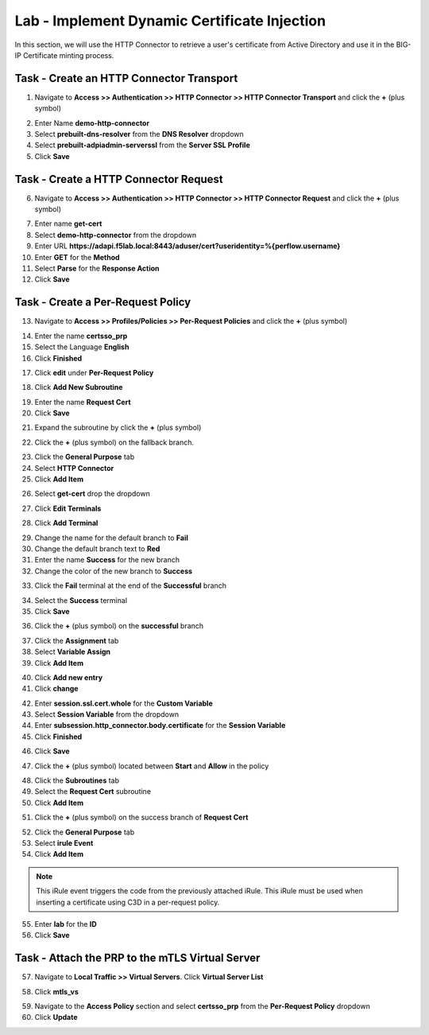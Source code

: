 Lab - Implement Dynamic Certificate Injection
------------------------------------------------

In this section, we will use the HTTP Connector to retrieve a user's certificate from Active Directory and use it in the BIG-IP Certificate minting process.


Task - Create an HTTP Connector Transport
~~~~~~~~~~~~~~~~~~~~~~~~~~~~~~~~~~~~~~~~~~

1. Navigate to **Access >> Authentication >> HTTP Connector >> HTTP Connector Transport** and click the  **+** (plus symbol)

|image54|

2. Enter Name **demo-http-connector**
3. Select **prebuilt-dns-resolver** from the **DNS Resolver** dropdown
4. Select **prebuilt-adpiadmin-serverssl** from the **Server SSL Profile**
5. Click **Save**

|image55|

Task - Create a HTTP Connector Request
~~~~~~~~~~~~~~~~~~~~~~~~~~~~~~~~~~~~~~

6. Navigate to **Access >> Authentication >> HTTP Connector >> HTTP Connector Request** and click the  **+** (plus symbol)

|image56|

7. Enter name **get-cert**
8. Select **demo-http-connector** from the dropdown
9. Enter URL **https://adapi.f5lab.local:8443/aduser/cert?useridentity=%{perflow.username}**
10. Enter **GET** for the **Method**
11. Select **Parse** for the **Response Action**
12. Click **Save**

|image57|


Task - Create a Per-Request Policy
~~~~~~~~~~~~~~~~~~~~~~~~~~~~~~~~~~

13. Navigate to **Access >> Profiles/Policies >> Per-Request Policies** and click the  **+** (plus symbol)

|image58|

14. Enter the name **certsso_prp**
15. Select the Language **English**
16. Click **Finished**

|image59|

17. Click **edit** under **Per-Request Policy**

|image60|

18. Click **Add New Subroutine**

|image61|

19. Enter the name **Request Cert**
20. Click **Save**

|image62|

21. Expand the subroutine by click the **+** (plus symbol)

|image63|

22. Click the **+** (plus symbol) on the fallback branch.

|image64|

23. Click the **General Purpose** tab
24. Select **HTTP Connector**
25. Click **Add Item**

|image65|

26. Select **get-cert** drop the dropdown

|image66|

27. Click **Edit Terminals**

|image67|

28. Click **Add Terminal**

|image68|

29. Change the name for the default branch to **Fail**
30. Change the default branch text to **Red**
31. Enter the name **Success** for the new branch
32. Change the color of the new branch to **Success**

|image69|

33. Click the **Fail** terminal at the end of the **Successful** branch

|image70|

34. Select the **Success** terminal
35. Click **Save**

|image71|

36. Click the **+** (plus symbol) on the **successful** branch

|image72|

37. Click the **Assignment** tab
38. Select **Variable Assign**
39. Click **Add Item**

|image73|

40. Click **Add new entry**
41. Click **change**

|image74|

42. Enter **session.ssl.cert.whole** for the **Custom Variable**
43. Select **Session Variable** from the dropdown
44. Enter **subsession.http_connector.body.certificate** for the **Session Variable**
45. Click **Finished**

|image75|

46. Click **Save**

|image76|

47. Click the **+** (plus symbol) located between **Start** and **Allow** in the policy

|image77|

48. Click the **Subroutines** tab
49. Select the **Request Cert** subroutine
50. Click **Add Item**

|image78|

51. Click the **+** (plus symbol) on the success branch of **Request Cert**

|image79|

52. Click the **General Purpose** tab
53. Select **irule Event**
54. Click **Add Item**


.. note::

   This iRule event triggers the code from the previously attached iRule. This iRule must be used when inserting a certificate using C3D in a per-request policy.

.. code-block:: tcl
   :linenos::

   when ACCESS_PER_REQUEST_AGENT_EVENT {
      set cert [ACCESS::session data get {session.ssl.cert.whole}]
      log local0. "My cert: $cert"
      SSL::c3d cert [X509::pem2der $cert]
   }


|image80|

55. Enter **lab** for the **ID**
56. Click **Save**

|image81|

Task - Attach the PRP to the mTLS Virtual Server
~~~~~~~~~~~~~~~~~~~~~~~~~~~~~~~~~~~~~~~~~~~~~~~~~~

57. Navigate to **Local Traffic >> Virtual Servers**.  Click **Virtual Server List**

|image82|

58. Click **mtls_vs**

|image83|

59. Navigate to the **Access Policy** section and select **certsso_prp** from the **Per-Request Policy** dropdown
60. Click **Update**


|image84|


.. |image54| image:: /_static/module1/image054.png
.. |image55| image:: /_static/module1/image055.png
.. |image56| image:: /_static/module1/image056.png
.. |image57| image:: /_static/module1/image057.png
.. |image58| image:: /_static/module1/image058.png
.. |image59| image:: /_static/module1/image059.png
.. |image60| image:: /_static/module1/image060.png
.. |image61| image:: /_static/module1/image061.png
.. |image62| image:: /_static/module1/image062.png
.. |image63| image:: /_static/module1/image063.png
.. |image64| image:: /_static/module1/image064.png
.. |image65| image:: /_static/module1/image065.png
.. |image66| image:: /_static/module1/image066.png
.. |image67| image:: /_static/module1/image067.png
.. |image68| image:: /_static/module1/image068.png
.. |image69| image:: /_static/module1/image069.png
.. |image70| image:: /_static/module1/image070.png
.. |image71| image:: /_static/module1/image071.png
.. |image72| image:: /_static/module1/image072.png
.. |image73| image:: /_static/module1/image073.png
.. |image74| image:: /_static/module1/image074.png
.. |image75| image:: /_static/module1/image075.png
.. |image76| image:: /_static/module1/image076.png
.. |image77| image:: /_static/module1/image077.png
.. |image78| image:: /_static/module1/image078.png
.. |image79| image:: /_static/module1/image079.png
.. |image80| image:: /_static/module1/image080.png
.. |image81| image:: /_static/module1/image081.png
.. |image82| image:: /_static/module1/image082.png
.. |image83| image:: /_static/module1/image083.png
.. |image84| image:: /_static/module1/image084.png




